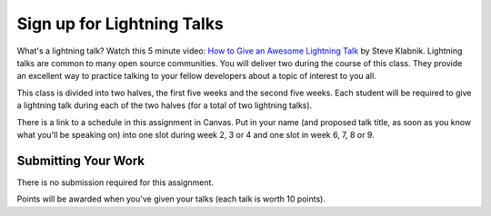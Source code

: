 .. slideconf::
    :autoslides: False

***************************
Sign up for Lightning Talks
***************************

.. slide:: Sign up for Lightning Talks
    :level: 1

    This document contains no slides.

What's a lightning talk?  Watch this 5 minute video:
`How to Give an Awesome Lightning Talk <https://vimeo.com/57965823>`_ by Steve Klabnik.
Lightning talks are common to many open source communities.
You will deliver two during the course of this class.
They provide an excellent way to practice talking to your fellow developers about a topic of interest to you all.

This class is divided into two halves, the first five weeks and the second five weeks.
Each student will be required to give a lightning talk during each of the two halves (for a total of two lightning talks).

There is a link to a schedule in this assignment in Canvas. Put in your name (and proposed talk title, as soon as you know what you'll be speaking on) into one slot during week 2, 3 or 4 and one slot in week 6, 7, 8 or 9.

Submitting Your Work
====================

There is no submission required for this assignment.

Points will be awarded when you've given your talks (each talk is worth 10 points).
